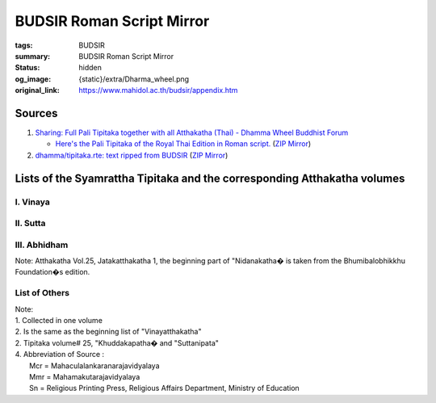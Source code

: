 BUDSIR Roman Script Mirror
==========================

:tags: BUDSIR
:summary: BUDSIR Roman Script Mirror
:status: hidden
:og_image: {static}/extra/Dharma_wheel.png
:original_link: https://www.mahidol.ac.th/budsir/appendix.htm


Sources
#######

1. `Sharing: Full Pali Tipitaka together with all Atthakatha (Thai) - Dhamma Wheel Buddhist Forum <https://www.dhammawheel.com/viewtopic.php?f=19&t=41917>`_

   * `Here's the Pali Tipitaka of the Royal Thai Edition in Roman script. <https://drive.google.com/file/d/1ZXBxCU0fqARpX6L_fFt1kLW19LXSsTyd/view>`_
     (`ZIP Mirror <{static}/extra/zip-mirror/Thai-Canon.zip>`__)

2. `dhamma/tipitaka.rte: text ripped from BUDSIR <https://github.com/dhamma/tipitaka.rte>`_
   (`ZIP Mirror <{static}/extra/zip-mirror/tipitaka.rte-master.zip>`__)

Lists of the Syamrattha Tipitaka and the corresponding Atthakatha volumes
#########################################################################

I. Vinaya
+++++++++

.. raw:: html

   <table border="1" cellpadding="2" width="722" bgcolor="#FFFFFF">
     <tbody><tr>
       <td valign="top" colspan="4" width="48%" bgcolor="#804040"><font color="#FFFFFF" size="2">Tipitaka
       </font></td>
       <td valign="top" colspan="4" width="52%" bgcolor="#804040"><font color="#FFFFFF" size="2">Atthakatha
       </font></td>
     </tr>
     <tr>
       <td valign="top" width="5%" bgcolor="#EEDCB7"><font color="#004000" size="2">Vol. </font></td>
       <td valign="top" width="28%" bgcolor="#EEDCB7"><font color="#004000" size="2">Title </font></td>
       <td valign="top" width="8%" bgcolor="#EEDCB7"><font color="#004000" size="2">Abbre. </font></td>
       <td valign="top" width="7%" bgcolor="#EEDCB7" align="center"><font color="#004000" size="2">PTS </font></td>
       <td valign="top" width="6%" bgcolor="#EEDCB7"><font color="#004000" size="2">Vol. </font></td>
       <td valign="top" width="22%" bgcolor="#EEDCB7"><font color="#004000" size="2">Title </font></td>
       <td valign="top" width="9%" bgcolor="#EEDCB7"><font color="#004000" size="2">Abbre. </font></td>
       <td valign="top" width="6%" bgcolor="#EEDCB7" align="center"><font color="#004000" size="2">Source </font></td>
     </tr>
     <tr>
       <td valign="top" width="5%" bgcolor="#EEDCB7"><font size="2">1 </font></td>
       <td valign="top" width="28%" bgcolor="#FFFFFF"><font size="2">&nbsp;Mahavibhanga 1</font></td>
       <td valign="top" width="8%"><font size="2">Vinaya.1</font></td>
       <td valign="top" width="7%" align="center"><font size="2">Vin III</font></td>
       <td valign="top" width="6%" bgcolor="#EEDCB7"><font size="2">1 </font></td>
       <td valign="top" width="22%"><font size="2">&nbsp;Vinayatthakatha (Samantapasadika) 1</font></td>
       <td valign="top" width="9%"><font size="2">Vinaya.A.1</font></td>
       <td valign="top" width="6%" align="center"><font size="2">Mmr </font></td>
     </tr>
     <tr>
       <td valign="top" width="5%" bgcolor="#EEDCB7">&nbsp;</td>
       <td valign="top" width="28%" bgcolor="#FFFFFF"><font size="2">&nbsp;1.1
       Veranchakanda&nbsp;&nbsp; <br>
       &nbsp;-Parachikakanda</font></td>
       <td valign="top" width="8%">&nbsp;</td>
       <td valign="top" width="7%" align="center">&nbsp;</td>
       <td valign="top" width="6%" bgcolor="#EEDCB7">&nbsp;</td>
       <td valign="top" width="22%"><font size="2">&nbsp;1.1 Veranchakanda-Parachikakanda</font></td>
       <td valign="top" width="9%">&nbsp;</td>
       <td valign="top" width="6%" align="center">&nbsp;</td>
     </tr>
     <tr>
       <td valign="top" width="5%" bgcolor="#EEDCB7">&nbsp;</td>
       <td valign="top" width="28%" bgcolor="#FFFFFF">&nbsp;</td>
       <td valign="top" width="8%">&nbsp;</td>
       <td valign="top" width="7%" align="center">&nbsp;</td>
       <td valign="top" width="6%" bgcolor="#EEDCB7"><font size="2">2 </font></td>
       <td valign="top" width="22%"><font size="2">&nbsp;Vinayatthakatha (Samantapasadika) 2</font></td>
       <td valign="top" width="9%"><font size="2">Vinaya.A.2</font></td>
       <td valign="top" width="6%" align="center"><font size="2">" </font></td>
     </tr>
     <tr>
       <td valign="top" width="5%" bgcolor="#EEDCB7">&nbsp;</td>
       <td valign="top" width="28%" bgcolor="#FFFFFF"><font size="2">&nbsp;1.2 Terasakanda
       -Aniyatakanda</font></td>
       <td valign="top" width="8%">&nbsp;</td>
       <td valign="top" width="7%" align="center">&nbsp;</td>
       <td valign="top" width="6%" bgcolor="#EEDCB7">&nbsp;</td>
       <td valign="top" width="22%"><font size="2">&nbsp;2.1 Terasakanda-Aniyatakanda</font></td>
       <td valign="top" width="9%">&nbsp;</td>
       <td valign="top" width="6%" align="center">&nbsp;</td>
     </tr>
     <tr>
       <td valign="top" width="5%" bgcolor="#EEDCB7"><font size="2">2 </font></td>
       <td valign="top" width="28%" bgcolor="#FFFFFF"><font size="2">&nbsp;Mahavibhanga 2</font></td>
       <td valign="top" width="8%"><font size="2">Vinaya.2</font></td>
       <td valign="top" width="7%" align="center"><font size="2">Vin III</font></td>
       <td valign="top" width="6%" bgcolor="#EEDCB7">&nbsp;</td>
       <td valign="top" width="22%">&nbsp;</td>
       <td valign="top" width="9%">&nbsp;</td>
       <td valign="top" width="6%" align="center">&nbsp;</td>
     </tr>
     <tr>
       <td valign="top" width="5%" bgcolor="#EEDCB7">&nbsp;</td>
       <td valign="top" width="28%" bgcolor="#FFFFFF"><font size="2">&nbsp;2.1
       Nissaggiyakanda&nbsp; <br>
       &nbsp;-Adhikaransamatha</font></td>
       <td valign="top" width="8%">&nbsp;</td>
       <td valign="top" width="7%" align="center">&nbsp;</td>
       <td valign="top" width="6%" bgcolor="#EEDCB7">&nbsp;</td>
       <td valign="top" width="22%"><font size="2">&nbsp;2.2 Nissaggiyakanda-Adhikaransamatha</font></td>
       <td valign="top" width="9%">&nbsp;</td>
       <td valign="top" width="6%" align="center">&nbsp;</td>
     </tr>
     <tr>
       <td valign="top" width="5%" bgcolor="#EEDCB7"><font size="2">2 </font></td>
       <td valign="top" width="28%" bgcolor="#FFFFFF"><font size="2">&nbsp;Bhikkhunivibhanga</font></td>
       <td valign="top" width="8%"><font size="2">Vinaya.2</font></td>
       <td valign="top" width="7%" align="center"><font size="2">Vin IV</font></td>
       <td valign="top" width="6%" bgcolor="#EEDCB7">&nbsp;</td>
       <td valign="top" width="22%"><font size="2">&nbsp;2.2 Bhikkhunivibhanga</font></td>
       <td valign="top" width="9%">&nbsp;</td>
       <td valign="top" width="6%" align="center">&nbsp;</td>
     </tr>
     <tr>
       <td valign="top" width="5%" bgcolor="#EEDCB7"><font size="2">4 </font></td>
       <td valign="top" width="28%" bgcolor="#FFFFFF"><font size="2">&nbsp;Mahavagga 1</font></td>
       <td valign="top" width="8%"><font size="2">Vinaya.4</font></td>
       <td valign="top" width="7%" align="center"><font size="2">Vin I</font></td>
       <td valign="top" width="6%" bgcolor="#EEDCB7"><font size="2">2 </font></td>
       <td valign="top" width="22%"><font size="2">&nbsp;Vinayatthakatha (Samantapasadika) 2</font></td>
       <td valign="top" width="9%"><font size="2">Vinaya.A.2</font></td>
       <td valign="top" width="6%" align="center"><font size="2">" </font></td>
     </tr>
     <tr>
       <td valign="top" width="5%" bgcolor="#EEDCB7"><font size="2">5 </font></td>
       <td valign="top" width="28%" bgcolor="#FFFFFF"><font size="2">&nbsp;Mahavagga 2</font></td>
       <td valign="top" width="8%"><font size="2">Vinaya.5</font></td>
       <td valign="top" width="7%" align="center"><font size="2">Vin I</font></td>
       <td valign="top" width="6%" bgcolor="#EEDCB7">&nbsp;</td>
       <td valign="top" width="22%"><font size="2">&nbsp;2.1 Mahavagga</font></td>
       <td valign="top" width="9%">&nbsp;</td>
       <td valign="top" width="6%" align="center">&nbsp;</td>
     </tr>
     <tr>
       <td valign="top" width="5%" bgcolor="#EEDCB7"><font size="2">6 </font></td>
       <td valign="top" width="28%" bgcolor="#FFFFFF"><font size="2">&nbsp;Cullavagga 1</font></td>
       <td valign="top" width="8%"><font size="2">Vinaya.6</font></td>
       <td valign="top" width="7%" align="center"><font size="2">Vin II</font></td>
       <td valign="top" width="6%" bgcolor="#EEDCB7">&nbsp;</td>
       <td valign="top" width="22%"><font size="2">&nbsp;2.2 Cullavagga</font></td>
       <td valign="top" width="9%">&nbsp;</td>
       <td valign="top" width="6%" align="center">&nbsp;</td>
     </tr>
     <tr>
       <td valign="top" width="5%" bgcolor="#EEDCB7"><font size="2">7 </font></td>
       <td valign="top" width="28%" bgcolor="#FFFFFF"><font size="2">&nbsp;Cullavagga 2</font></td>
       <td valign="top" width="8%"><font size="2">Vinaya.7</font></td>
       <td valign="top" width="7%" align="center"><font size="2">Vin II</font></td>
       <td valign="top" width="6%" bgcolor="#EEDCB7">&nbsp;</td>
       <td valign="top" width="22%"><font size="2">&nbsp;2.2 Parivara</font></td>
       <td valign="top" width="9%">&nbsp;</td>
       <td valign="top" width="6%" align="center">&nbsp;</td>
     </tr>
     <tr>
       <td valign="top" width="5%" bgcolor="#EEDCB7"><font size="2">8 </font></td>
       <td valign="top" width="28%" bgcolor="#FFFFFF"><font size="2">&nbsp;Parivara</font></td>
       <td valign="top" width="8%"><font size="2">Vinaya.8</font></td>
       <td valign="top" width="7%" align="center"><font size="2">Vin V</font></td>
       <td valign="top" width="6%" bgcolor="#EEDCB7">&nbsp;</td>
       <td valign="top" width="22%">&nbsp;</td>
       <td valign="top" width="9%">&nbsp;</td>
       <td valign="top" width="6%" align="center">&nbsp;</td>
     </tr>
   </tbody></table>


II. Sutta
+++++++++

.. raw:: html

   <table border="1" cellpadding="2" width="722" bgcolor="#FFFFFF">
     <tbody><tr>
       <td valign="top" colspan="4" width="48%" bgcolor="#804040"><font color="#FFFFFF" size="2">Tipitaka
       </font></td>
       <td valign="top" colspan="4" width="52%" bgcolor="#804040"><font color="#FFFFFF" size="2">Atthakatha
       </font></td>
     </tr>
     <tr>
       <td valign="top" width="7%" bgcolor="#EEDCB7"><font color="#004000" size="2">Vol. </font></td>
       <td valign="top" width="20%" bgcolor="#EEDCB7"><font color="#004000" size="2">Title </font></td>
       <td valign="top" width="6%" bgcolor="#EEDCB7"><font color="#004000" size="2">Abbre. </font></td>
       <td valign="top" width="5%" bgcolor="#EEDCB7" align="center"><font color="#004000" size="2">PTS </font></td>
       <td valign="top" width="7%" bgcolor="#EEDCB7"><font color="#004000" size="2">Vol. </font></td>
       <td valign="top" width="24%" bgcolor="#EEDCB7"><font color="#004000" size="2">Title </font></td>
       <td valign="top" width="5%" bgcolor="#EEDCB7"><font color="#004000" size="2">Abbre. </font></td>
       <td valign="top" width="7%" bgcolor="#EEDCB7" align="center"><font color="#004000" size="2">Source</font></td>
     </tr>
     <tr>
       <td valign="top" width="7%" bgcolor="#EEDCB7"><font size="2">9 </font></td>
       <td valign="top" width="20%"><font size="2">Dighanikaya&nbsp;&nbsp;&nbsp;&nbsp;&nbsp;&nbsp;&nbsp;&nbsp;&nbsp;&nbsp;
       Silakkhandhavagga&nbsp;</font></td>
       <td valign="top" width="6%"><font size="2">&nbsp;Ti.Si.</font></td>
       <td valign="top" width="5%" align="center"><font size="2">D I</font></td>
       <td valign="top" width="7%" bgcolor="#EEDCB7"><font size="2">4 </font></td>
       <td valign="top" width="24%"><font size="2">Dighanikayatthakatha (Sumamgalavilasini)1</font></td>
       <td valign="top" width="5%"><font size="2">Ti.A.1 </font></td>
       <td valign="top" width="7%" align="center"><font size="2">Mcr </font></td>
     </tr>
     <tr>
       <td valign="top" width="7%" bgcolor="#EEDCB7"><font size="2">10 </font></td>
       <td valign="top" width="20%"><font size="2">Dighanikaya Mahavagga</font></td>
       <td valign="top" width="6%"><font size="2">&nbsp;Ti.Ma.</font></td>
       <td valign="top" width="5%" align="center"><font size="2">D II</font></td>
       <td valign="top" width="7%" bgcolor="#EEDCB7"><font size="2">5 </font></td>
       <td valign="top" width="24%"><font size="2">Dighanikayatthakatha (Sumamgalavilasini)2</font></td>
       <td valign="top" width="5%"><font size="2">Ti.A.2 </font></td>
       <td valign="top" width="7%" align="center"><font size="2">" </font></td>
     </tr>
     <tr>
       <td valign="top" width="7%" bgcolor="#EEDCB7"><font size="2">11 </font></td>
       <td valign="top" width="20%"><font size="2">Dighanikaya Patikavagga</font></td>
       <td valign="top" width="6%"><font size="2">&nbsp;Ti.Pa.</font></td>
       <td valign="top" width="5%" align="center"><font size="2">D III</font></td>
       <td valign="top" width="7%" bgcolor="#EEDCB7"><font size="2">6 </font></td>
       <td valign="top" width="24%"><font size="2">Dighanikayatthakatha (Sumamgalavilasini)2</font></td>
       <td valign="top" width="5%"><font size="2">Ti.A.2 </font></td>
       <td valign="top" width="7%" align="center"><font size="2">" </font></td>
     </tr>
     <tr>
       <td valign="top" width="7%" bgcolor="#EEDCB7"><font size="2">12 </font></td>
       <td valign="top" width="20%"><font size="2">Majjhimanikaya Mulapannasaka</font></td>
       <td valign="top" width="6%"><font size="2">&nbsp;Ma.Mu.</font></td>
       <td valign="top" width="5%" align="center"><font size="2">M I</font></td>
       <td valign="top" width="7%" bgcolor="#EEDCB7"><font size="2">7 </font></td>
       <td valign="top" width="24%"><font size="2">Majjhimanikayatthakatha (Papancasudani)1</font></td>
       <td valign="top" width="5%"><font size="2">Ma.A.1 </font></td>
       <td valign="top" width="7%" align="center"><font size="2">" </font></td>
     </tr>
     <tr>
       <td valign="top" width="7%" bgcolor="#EEDCB7">&nbsp;</td>
       <td valign="top" width="20%"><font size="2">12.1 Mulapariyayavagga- Sihanadavagga</font></td>
       <td valign="top" width="6%">&nbsp;</td>
       <td valign="top" width="5%" align="center">&nbsp;</td>
       <td valign="top" width="7%" bgcolor="#EEDCB7">&nbsp;</td>
       <td valign="top" width="24%"><font size="2">7.1 Mulapariyayayavagga-Sihanadavagga vannana</font></td>
       <td valign="top" width="5%">&nbsp;</td>
       <td valign="top" width="7%" align="center">&nbsp;</td>
     </tr>
     <tr>
       <td valign="top" width="7%" bgcolor="#EEDCB7">&nbsp;</td>
       <td valign="top" width="20%">&nbsp;</td>
       <td valign="top" width="6%">&nbsp;</td>
       <td valign="top" width="5%" align="center">&nbsp;</td>
       <td valign="top" width="7%" bgcolor="#EEDCB7"><font size="2">8 </font></td>
       <td valign="top" width="24%"><font size="2">Majjhimanikayatthakatha (Papancasudani)2</font></td>
       <td valign="top" width="5%"><font size="2">Ma.A.2 </font></td>
       <td valign="top" width="7%" align="center"><font size="2">Mcr </font></td>
     </tr>
     <tr>
       <td valign="top" width="7%" bgcolor="#EEDCB7">&nbsp;</td>
       <td valign="top" width="20%"><font size="2">12.2 Opammavagga- Culayamakavagga</font></td>
       <td valign="top" width="6%">&nbsp;</td>
       <td valign="top" width="5%" align="center">&nbsp;</td>
       <td valign="top" width="7%" bgcolor="#EEDCB7">&nbsp;</td>
       <td valign="top" width="24%"><font size="2">8.1 Opammavagga-Culayamakavagga vannana</font></td>
       <td valign="top" width="5%">&nbsp;</td>
       <td valign="top" width="7%" align="center">&nbsp;</td>
     </tr>
     <tr>
       <td valign="top" width="7%" bgcolor="#EEDCB7"><font size="2">12 </font></td>
       <td valign="top" width="20%"><font size="2">Majjhimanikaya Majjhimapannasaka</font></td>
       <td valign="top" width="6%"><font size="2">&nbsp;Ma.Ma.</font></td>
       <td valign="top" width="5%" align="center"><font size="2">M II</font></td>
       <td valign="top" width="7%" bgcolor="#EEDCB7"><font size="2">9 </font></td>
       <td valign="top" width="24%"><font size="2">Majjhimanikayatthakatha (Papancasudani)2</font></td>
       <td valign="top" width="5%"><font size="2">Ma.A.2 </font></td>
       <td valign="top" width="7%" align="center"><font size="2">" </font></td>
     </tr>
     <tr>
       <td valign="top" width="7%" bgcolor="#EEDCB7">&nbsp;</td>
       <td valign="top" width="20%">&nbsp;</td>
       <td valign="top" width="6%">&nbsp;</td>
       <td valign="top" width="5%" align="center">&nbsp;</td>
       <td valign="top" width="7%" bgcolor="#EEDCB7">&nbsp;</td>
       <td valign="top" width="24%"><font size="2">9.1 Majjhimapannasakavannana</font></td>
       <td valign="top" width="5%">&nbsp;</td>
       <td valign="top" width="7%" align="center">&nbsp;</td>
     </tr>
     <tr>
       <td valign="top" width="7%" bgcolor="#EEDCB7"><font size="2">14 </font></td>
       <td valign="top" width="20%"><font size="2">Majjhimanikaya Uparipannasaka</font></td>
       <td valign="top" width="6%"><font size="2">&nbsp;Ma.U.</font></td>
       <td valign="top" width="5%" align="center"><font size="2">M III</font></td>
       <td valign="top" width="7%" bgcolor="#EEDCB7"><font size="2">10 </font></td>
       <td valign="top" width="24%"><font size="2">Majjhimanikayatthakatha (Papancasudani)4</font></td>
       <td valign="top" width="5%"><font size="2">Ma.A.4 </font></td>
       <td valign="top" width="7%" align="center"><font size="2">" </font></td>
     </tr>
     <tr>
       <td valign="top" width="7%" bgcolor="#EEDCB7">&nbsp;</td>
       <td valign="top" width="20%">&nbsp;</td>
       <td valign="top" width="6%">&nbsp;</td>
       <td valign="top" width="5%" align="center">&nbsp;</td>
       <td valign="top" width="7%" bgcolor="#EEDCB7">&nbsp;</td>
       <td valign="top" width="24%"><font size="2">10.1 Uparipannasakavannana</font></td>
       <td valign="top" width="5%">&nbsp;</td>
       <td valign="top" width="7%" align="center">&nbsp;</td>
     </tr>
     <tr>
       <td valign="top" width="7%" bgcolor="#EEDCB7"><font size="2">15 </font></td>
       <td valign="top" width="20%"><font size="2">Samyuttanikaya Sagathavagga</font></td>
       <td valign="top" width="6%"><font size="2">&nbsp;Sam.Sa.</font></td>
       <td valign="top" width="5%" align="center"><font size="2">S I</font></td>
       <td valign="top" width="7%" bgcolor="#EEDCB7"><font size="2">11 </font></td>
       <td valign="top" width="24%"><font size="2">Samyuttanikayatthakatha (Saratthapakasini)1</font></td>
       <td valign="top" width="5%"><font size="2">Sam.A.1 </font></td>
       <td valign="top" width="7%" align="center"><font size="2">" </font></td>
     </tr>
     <tr>
       <td valign="top" width="7%" bgcolor="#EEDCB7">&nbsp;</td>
       <td valign="top" width="20%">&nbsp;</td>
       <td valign="top" width="6%">&nbsp;</td>
       <td valign="top" width="5%" align="center">&nbsp;</td>
       <td valign="top" width="7%" bgcolor="#EEDCB7">&nbsp;</td>
       <td valign="top" width="24%"><font size="2">11.1 Sagathavaggavannana</font></td>
       <td valign="top" width="5%">&nbsp;</td>
       <td valign="top" width="7%" align="center">&nbsp;</td>
     </tr>
     <tr>
       <td valign="top" width="7%" bgcolor="#EEDCB7"><font size="2">16 </font></td>
       <td valign="top" width="20%"><font size="2">Samyuttanikaya Nidanavagga</font></td>
       <td valign="top" width="6%"><font size="2">&nbsp;Sam.Ni.</font></td>
       <td valign="top" width="5%" align="center"><font size="2">S II</font></td>
       <td valign="top" width="7%" bgcolor="#EEDCB7"><font size="2">12 </font></td>
       <td valign="top" width="24%"><font size="2">Samyuttanikayatthakatha (Saratthapakasini)2</font></td>
       <td valign="top" width="5%"><font size="2">Sam.A.2 </font></td>
       <td valign="top" width="7%" align="center"><font size="2">" </font></td>
     </tr>
     <tr>
       <td valign="top" width="7%" bgcolor="#EEDCB7">&nbsp;</td>
       <td valign="top" width="20%">&nbsp;</td>
       <td valign="top" width="6%">&nbsp;</td>
       <td valign="top" width="5%" align="center">&nbsp;</td>
       <td valign="top" width="7%" bgcolor="#EEDCB7">&nbsp;</td>
       <td valign="top" width="24%"><font size="2">12.1 Nidanavaggavannana</font></td>
       <td valign="top" width="5%">&nbsp;</td>
       <td valign="top" width="7%" align="center">&nbsp;</td>
     </tr>
     <tr>
       <td valign="top" width="7%" bgcolor="#EEDCB7"><font size="2">17 </font></td>
       <td valign="top" width="20%"><font size="2">Samyuttanikaya Khandhavaravagga</font></td>
       <td valign="top" width="6%"><font size="2">&nbsp;Sam.Kha.</font></td>
       <td valign="top" width="5%" align="center"><font size="2">S III</font></td>
       <td valign="top" width="7%" bgcolor="#EEDCB7">&nbsp;</td>
       <td valign="top" width="24%"><font size="2">12.2 Khandhavaravaggavannana</font></td>
       <td valign="top" width="5%">&nbsp;</td>
       <td valign="top" width="7%" align="center">&nbsp;</td>
     </tr>
     <tr>
       <td valign="top" width="7%" bgcolor="#EEDCB7"><font size="2">18 </font></td>
       <td valign="top" width="20%"><font size="2">Samyuttanikaya Salayatanavagga</font></td>
       <td valign="top" width="6%"><font size="2">&nbsp;Sam.Sala.</font></td>
       <td valign="top" width="5%" align="center"><font size="2">S IV</font></td>
       <td valign="top" width="7%" bgcolor="#EEDCB7"><font size="2">12 </font></td>
       <td valign="top" width="24%"><font size="2">Samyuttanikayatthakatha (Saratthapakasini)2</font></td>
       <td valign="top" width="5%"><font size="2">Sam.A.2 </font></td>
       <td valign="top" width="7%" align="center"><font size="2">Mcr </font></td>
     </tr>
     <tr>
       <td valign="top" width="7%" bgcolor="#EEDCB7">&nbsp;</td>
       <td valign="top" width="20%">&nbsp;</td>
       <td valign="top" width="6%">&nbsp;</td>
       <td valign="top" width="5%" align="center">&nbsp;</td>
       <td valign="top" width="7%" bgcolor="#EEDCB7">&nbsp;</td>
       <td valign="top" width="24%"><font size="2">12.1 Salayatanavaggavannana</font></td>
       <td valign="top" width="5%">&nbsp;</td>
       <td valign="top" width="7%" align="center">&nbsp;</td>
     </tr>
     <tr>
       <td valign="top" width="7%" bgcolor="#EEDCB7"><font size="2">19 </font></td>
       <td valign="top" width="20%"><font size="2">Samyuttanikaya Mahavaravagga</font></td>
       <td valign="top" width="6%"><font size="2">&nbsp;Sam.Ma.</font></td>
       <td valign="top" width="5%" align="center"><font size="2">S V</font></td>
       <td valign="top" width="7%" bgcolor="#EEDCB7">&nbsp;</td>
       <td valign="top" width="24%"><font size="2">12.2 Mahavaravaggavannana</font></td>
       <td valign="top" width="5%">&nbsp;</td>
       <td valign="top" width="7%" align="center">&nbsp;</td>
     </tr>
     <tr>
       <td valign="top" width="7%" bgcolor="#EEDCB7"><font size="2">20 </font></td>
       <td valign="top" width="20%"><font size="2">Anguttaranikaya 1</font></td>
       <td valign="top" width="6%">&nbsp;</td>
       <td valign="top" width="5%" align="center"><font size="2">A I</font></td>
       <td valign="top" width="7%" bgcolor="#EEDCB7"><font size="2">14 </font></td>
       <td valign="top" width="24%"><font size="2">Anguttaranikayatthakatha (Manorathapurani)1</font></td>
       <td valign="top" width="5%"><font size="2">An.A.1 </font></td>
       <td valign="top" width="7%" align="center"><font size="2">" </font></td>
     </tr>
     <tr>
       <td valign="top" width="7%" bgcolor="#EEDCB7">&nbsp;</td>
       <td valign="top" width="20%"><font size="2">20.1 Ekakanipata</font></td>
       <td valign="top" width="6%"><font size="2">&nbsp;An.Eka.</font></td>
       <td valign="top" width="5%" align="center">&nbsp;</td>
       <td valign="top" width="7%" bgcolor="#EEDCB7">&nbsp;</td>
       <td valign="top" width="24%"><font size="2">14.1 Ekakanipatavannana</font></td>
       <td valign="top" width="5%">&nbsp;</td>
       <td valign="top" width="7%" align="center">&nbsp;</td>
     </tr>
     <tr>
       <td valign="top" width="7%" bgcolor="#EEDCB7">&nbsp;</td>
       <td valign="top" width="20%">&nbsp;</td>
       <td valign="top" width="6%">&nbsp;</td>
       <td valign="top" width="5%" align="center">&nbsp;</td>
       <td valign="top" width="7%" bgcolor="#EEDCB7"><font size="2">15 </font></td>
       <td valign="top" width="24%"><font size="2">Anguttaranikayatthakatha (Manorathapurani)2</font></td>
       <td valign="top" width="5%"><font size="2">An.A.2 </font></td>
       <td valign="top" width="7%" align="center"><font size="2">" </font></td>
     </tr>
     <tr>
       <td valign="top" width="7%" bgcolor="#EEDCB7">&nbsp;</td>
       <td valign="top" width="20%"><font size="2">20.2 Dukanipata</font></td>
       <td valign="top" width="6%"><font size="2">&nbsp;An.Duka.</font></td>
       <td valign="top" width="5%" align="center">&nbsp;</td>
       <td valign="top" width="7%" bgcolor="#EEDCB7">&nbsp;</td>
       <td valign="top" width="24%"><font size="2">15.1 Dukanipatavannana</font></td>
       <td valign="top" width="5%">&nbsp;</td>
       <td valign="top" width="7%" align="center">&nbsp;</td>
     </tr>
     <tr>
       <td valign="top" width="7%" bgcolor="#EEDCB7">&nbsp;</td>
       <td valign="top" width="20%"><font size="2">20.2 Tikanipata</font></td>
       <td valign="top" width="6%"><font size="2">&nbsp;An.Tika.</font></td>
       <td valign="top" width="5%" align="center">&nbsp;</td>
       <td valign="top" width="7%" bgcolor="#EEDCB7">&nbsp;</td>
       <td valign="top" width="24%"><font size="2">15.2 Tikanipatavannana</font></td>
       <td valign="top" width="5%">&nbsp;</td>
       <td valign="top" width="7%" align="center">&nbsp;</td>
     </tr>
     <tr>
       <td valign="top" width="7%" bgcolor="#EEDCB7"><font size="2">21 </font></td>
       <td valign="top" width="20%"><font size="2">Anguttaranikaya 2</font></td>
       <td valign="top" width="6%">&nbsp;</td>
       <td valign="top" width="5%" align="center"><font size="2">A II</font></td>
       <td valign="top" width="7%" bgcolor="#EEDCB7">&nbsp;</td>
       <td valign="top" width="24%">&nbsp;</td>
       <td valign="top" width="5%">&nbsp;</td>
       <td valign="top" width="7%" align="center">&nbsp;</td>
     </tr>
     <tr>
       <td valign="top" width="7%" bgcolor="#EEDCB7">&nbsp;</td>
       <td valign="top" width="20%"><font size="2">21.1 Catukkanipata</font></td>
       <td valign="top" width="6%"><font size="2">An.Catukka</font></td>
       <td valign="top" width="5%" align="center">&nbsp;</td>
       <td valign="top" width="7%" bgcolor="#EEDCB7">&nbsp;</td>
       <td valign="top" width="24%"><font size="2">15.2 Catukkanipatavannana</font></td>
       <td valign="top" width="5%">&nbsp;</td>
       <td valign="top" width="7%" align="center">&nbsp;</td>
     </tr>
     <tr>
       <td valign="top" width="7%" bgcolor="#EEDCB7"><font size="2">22 </font></td>
       <td valign="top" width="20%"><font size="2">Anguttaranikaya 2</font></td>
       <td valign="top" width="6%">&nbsp;</td>
       <td valign="top" width="5%" align="center"><font size="2">A III</font></td>
       <td valign="top" width="7%" bgcolor="#EEDCB7"><font size="2">16 </font></td>
       <td valign="top" width="24%"><font size="2">Anguttaranikayatthakatha (Manorathapurani)2</font></td>
       <td valign="top" width="5%"><font size="2">An.A.2 </font></td>
       <td valign="top" width="7%" align="center"><font size="2">" </font></td>
     </tr>
     <tr>
       <td valign="top" width="7%" bgcolor="#EEDCB7">&nbsp;</td>
       <td valign="top" width="20%"><font size="2">22.1 Pancakanipata</font></td>
       <td valign="top" width="6%"><font size="2">An.Pancaka</font></td>
       <td valign="top" width="5%" align="center">&nbsp;</td>
       <td valign="top" width="7%" bgcolor="#EEDCB7">&nbsp;</td>
       <td valign="top" width="24%"><font size="2">16.1 Pancakanipatavannana</font></td>
       <td valign="top" width="5%">&nbsp;</td>
       <td valign="top" width="7%" align="center">&nbsp;</td>
     </tr>
     <tr>
       <td valign="top" width="7%" bgcolor="#EEDCB7">&nbsp;</td>
       <td valign="top" width="20%"><font size="2">22.2 Chakkanipata</font></td>
       <td valign="top" width="6%"><font size="2">An.Chakka.</font></td>
       <td valign="top" width="5%" align="center">&nbsp;</td>
       <td valign="top" width="7%" bgcolor="#EEDCB7">&nbsp;</td>
       <td valign="top" width="24%"><font size="2">16.2 Chakkanipatavannana</font></td>
       <td valign="top" width="5%">&nbsp;</td>
       <td valign="top" width="7%" align="center">&nbsp;</td>
     </tr>
     <tr>
       <td valign="top" width="7%" bgcolor="#EEDCB7"><font size="2">22 </font></td>
       <td valign="top" width="20%"><font size="2">Anguttaranikaya 4</font></td>
       <td valign="top" width="6%">&nbsp;</td>
       <td valign="top" width="5%" align="center"><font size="2">A IV</font></td>
       <td valign="top" width="7%" bgcolor="#EEDCB7">&nbsp;</td>
       <td valign="top" width="24%">&nbsp;</td>
       <td valign="top" width="5%">&nbsp;</td>
       <td valign="top" width="7%" align="center">&nbsp;</td>
     </tr>
     <tr>
       <td valign="top" width="7%" bgcolor="#EEDCB7">&nbsp;</td>
       <td valign="top" width="20%"><font size="2">22.1 Sattakanipata</font></td>
       <td valign="top" width="6%"><font size="2">An.Sattaka.</font></td>
       <td valign="top" width="5%" align="center">&nbsp;</td>
       <td valign="top" width="7%" bgcolor="#EEDCB7">&nbsp;</td>
       <td valign="top" width="24%"><font size="2">16.2 Sattakanipatavannana</font></td>
       <td valign="top" width="5%">&nbsp;</td>
       <td valign="top" width="7%" align="center">&nbsp;</td>
     </tr>
     <tr>
       <td valign="top" width="7%" bgcolor="#EEDCB7">&nbsp;</td>
       <td valign="top" width="20%"><font size="2">22.2 Atthakanipata</font></td>
       <td valign="top" width="6%"><font size="2">An.Atthaka.</font></td>
       <td valign="top" width="5%" align="center">&nbsp;</td>
       <td valign="top" width="7%" bgcolor="#EEDCB7">&nbsp;</td>
       <td valign="top" width="24%"><font size="2">16.4 Atthakanipatavannana</font></td>
       <td valign="top" width="5%">&nbsp;</td>
       <td valign="top" width="7%" align="center">&nbsp;</td>
     </tr>
     <tr>
       <td valign="top" width="7%" bgcolor="#EEDCB7">&nbsp;</td>
       <td valign="top" width="20%"><font size="2">22.2 Navakanipata</font></td>
       <td valign="top" width="6%"><font size="2">An.Navaka.</font></td>
       <td valign="top" width="5%" align="center">&nbsp;</td>
       <td valign="top" width="7%" bgcolor="#EEDCB7">&nbsp;</td>
       <td valign="top" width="24%"><font size="2">16.5 Navakanipatavannana</font></td>
       <td valign="top" width="5%">&nbsp;</td>
       <td valign="top" width="7%" align="center">&nbsp;</td>
     </tr>
     <tr>
       <td valign="top" width="7%" bgcolor="#EEDCB7"><font size="2">24 </font></td>
       <td valign="top" width="20%"><font size="2">Anguttaranikaya 5</font></td>
       <td valign="top" width="6%">&nbsp;</td>
       <td valign="top" width="5%" align="center"><font size="2">A V</font></td>
       <td valign="top" width="7%" bgcolor="#EEDCB7">&nbsp;</td>
       <td valign="top" width="24%">&nbsp;</td>
       <td valign="top" width="5%">&nbsp;</td>
       <td valign="top" width="7%" align="center">&nbsp;</td>
     </tr>
     <tr>
       <td valign="top" width="7%" bgcolor="#EEDCB7">&nbsp;</td>
       <td valign="top" width="20%"><font size="2">24.1 Dasakanipata</font></td>
       <td valign="top" width="6%"><font size="2">An.Dasaka.</font></td>
       <td valign="top" width="5%" align="center">&nbsp;</td>
       <td valign="top" width="7%" bgcolor="#EEDCB7">&nbsp;</td>
       <td valign="top" width="24%"><font size="2">16.6 Dasakanipatavannana</font></td>
       <td valign="top" width="5%">&nbsp;</td>
       <td valign="top" width="7%" align="center">&nbsp;</td>
     </tr>
     <tr>
       <td valign="top" width="7%" bgcolor="#EEDCB7">&nbsp;</td>
       <td valign="top" width="20%"><font size="2">24.2 Ekadasakanipata</font></td>
       <td valign="top" width="6%"><font size="2">An.Ekadasaka</font></td>
       <td valign="top" width="5%" align="center">&nbsp;</td>
       <td valign="top" width="7%" bgcolor="#EEDCB7">&nbsp;</td>
       <td valign="top" width="24%"><font size="2">16.7 Ekadasakanipatavannana</font></td>
       <td valign="top" width="5%">&nbsp;</td>
       <td valign="top" width="7%" align="center">&nbsp;</td>
     </tr>
     <tr>
       <td valign="top" width="7%" bgcolor="#EEDCB7"><font size="2">25 </font></td>
       <td valign="top" width="20%"><font size="2">Khuddakanikaya 1&nbsp; <br>
       25.1 Khuddakapatha</font></td>
       <td valign="top" width="6%"><font size="2">&nbsp;&nbsp; <br>
       Khu. Khu.</font></td>
       <td valign="top" width="5%" align="center"><font size="2">Kh</font></td>
       <td valign="top" width="7%" bgcolor="#EEDCB7"><font size="2">17 </font></td>
       <td valign="top" width="24%"><font size="2">Khuddakanikayatthakatha Khuddakapatha -vannana
       (Paramatthajotika)</font></td>
       <td valign="top" width="5%"><font size="2">Khud- daka.A.</font></td>
       <td valign="top" width="7%" align="center"><font size="2">" </font></td>
     </tr>
     <tr>
       <td valign="top" width="7%" bgcolor="#EEDCB7">&nbsp;</td>
       <td valign="top" width="20%"><font size="2">25.2 Dhammapada</font></td>
       <td valign="top" width="6%"><font size="2">Khu. Dha.</font></td>
       <td valign="top" width="5%" align="center"><font size="2">Dh</font></td>
       <td valign="top" width="7%" bgcolor="#EEDCB7"><font size="2">18 </font></td>
       <td valign="top" width="24%"><font size="2">Dhammapadatthakatha 1 Yamakavaggavannana</font></td>
       <td valign="top" width="5%"><font size="2">Dha.A.1</font></td>
       <td valign="top" width="7%" align="center"><font size="2">Mmr </font></td>
     </tr>
     <tr>
       <td valign="top" width="7%" bgcolor="#EEDCB7">&nbsp;</td>
       <td valign="top" width="20%">&nbsp;</td>
       <td valign="top" width="6%">&nbsp;</td>
       <td valign="top" width="5%" align="center">&nbsp;</td>
       <td valign="top" width="7%" bgcolor="#EEDCB7"><font size="2">19 </font></td>
       <td valign="top" width="24%"><font size="2">Dhammapadatthakatha 2
       Appamada-Cittavagga-vannana</font></td>
       <td valign="top" width="5%"><font size="2">Dha.A.2</font></td>
       <td valign="top" width="7%" align="center"><font size="2">" </font></td>
     </tr>
     <tr>
       <td valign="top" width="7%" bgcolor="#EEDCB7">&nbsp;</td>
       <td valign="top" width="20%">&nbsp;</td>
       <td valign="top" width="6%">&nbsp;</td>
       <td valign="top" width="5%" align="center">&nbsp;</td>
       <td valign="top" width="7%" bgcolor="#EEDCB7"><font size="2">20 </font></td>
       <td valign="top" width="24%"><font size="2">Dhammapadatthakatha 2 Puppha-Balavagga-vannana</font></td>
       <td valign="top" width="5%"><font size="2">Dha.A.2</font></td>
       <td valign="top" width="7%" align="center"><font size="2">" </font></td>
     </tr>
     <tr>
       <td valign="top" width="7%" bgcolor="#EEDCB7">&nbsp;</td>
       <td valign="top" width="20%">&nbsp;</td>
       <td valign="top" width="6%">&nbsp;</td>
       <td valign="top" width="5%" align="center">&nbsp;</td>
       <td valign="top" width="7%" bgcolor="#EEDCB7"><font size="2">21 </font></td>
       <td valign="top" width="24%"><font size="2">Dhammapadatthakatha 4
       Pandita-Sahassavagga-vannana</font></td>
       <td valign="top" width="5%"><font size="2">Dha.A.4</font></td>
       <td valign="top" width="7%" align="center"><font size="2">" </font></td>
     </tr>
     <tr>
       <td valign="top" width="7%" bgcolor="#EEDCB7">&nbsp;</td>
       <td valign="top" width="20%">&nbsp;</td>
       <td valign="top" width="6%">&nbsp;</td>
       <td valign="top" width="5%" align="center">&nbsp;</td>
       <td valign="top" width="7%" bgcolor="#EEDCB7"><font size="2">22 </font></td>
       <td valign="top" width="24%"><font size="2">Dhammapadatthakatha 5 Papa-Jaravagga -vannana</font></td>
       <td valign="top" width="5%"><font size="2">Dha.A.5</font></td>
       <td valign="top" width="7%" align="center"><font size="2">" </font></td>
     </tr>
     <tr>
       <td valign="top" width="7%" bgcolor="#EEDCB7">&nbsp;</td>
       <td valign="top" width="20%">&nbsp;</td>
       <td valign="top" width="6%">&nbsp;</td>
       <td valign="top" width="5%" align="center">&nbsp;</td>
       <td valign="top" width="7%" bgcolor="#EEDCB7"><font size="2">22 </font></td>
       <td valign="top" width="24%"><font size="2">Dhammapadatthakatha 6 Atta-Kodhavagga -vannana</font></td>
       <td valign="top" width="5%"><font size="2">Dha.A.6</font></td>
       <td valign="top" width="7%" align="center"><font size="2">" </font></td>
     </tr>
     <tr>
       <td valign="top" width="7%" bgcolor="#EEDCB7">&nbsp;</td>
       <td valign="top" width="20%">&nbsp;</td>
       <td valign="top" width="6%">&nbsp;</td>
       <td valign="top" width="5%" align="center">&nbsp;</td>
       <td valign="top" width="7%" bgcolor="#EEDCB7"><font size="2">24 </font></td>
       <td valign="top" width="24%"><font size="2">Dhammapadatthakatha 7 Mala-Nagavagga-vannana</font></td>
       <td valign="top" width="5%"><font size="2">Dha.A.7</font></td>
       <td valign="top" width="7%" align="center"><font size="2">" </font></td>
     </tr>
     <tr>
       <td valign="top" width="7%" bgcolor="#EEDCB7">&nbsp;</td>
       <td valign="top" width="20%">&nbsp;</td>
       <td valign="top" width="6%">&nbsp;</td>
       <td valign="top" width="5%" align="center">&nbsp;</td>
       <td valign="top" width="7%" bgcolor="#EEDCB7"><font size="2">25 </font></td>
       <td valign="top" width="24%"><font size="2">Dhammapadatthakatha 8
       Tanha-Brahmanavagga-vannana</font></td>
       <td valign="top" width="5%"><font size="2">Dha.A.8</font></td>
       <td valign="top" width="7%" align="center"><font size="2">" </font></td>
     </tr>
     <tr>
       <td valign="top" width="7%" bgcolor="#EEDCB7">&nbsp;</td>
       <td valign="top" width="20%"><font size="2">25.2 Udana</font></td>
       <td valign="top" width="6%"><font size="2">Khu.U.</font></td>
       <td valign="top" width="5%" align="center"><font size="2">Ud</font></td>
       <td valign="top" width="7%" bgcolor="#EEDCB7"><font size="2">26 </font></td>
       <td valign="top" width="24%"><font size="2">Khuddakanikayatthakatha Udanavannana
       (Paramatthadipani)</font></td>
       <td valign="top" width="5%"><font size="2">U.A.</font></td>
       <td valign="top" width="7%" align="center"><font size="2">Mcr </font></td>
     </tr>
     <tr>
       <td valign="top" width="7%" bgcolor="#EEDCB7">&nbsp;</td>
       <td valign="top" width="20%"><font size="2">25.4 Itivuttaka</font></td>
       <td valign="top" width="6%"><font size="2">Khu.Iti.</font></td>
       <td valign="top" width="5%" align="center"><font size="2">It</font></td>
       <td valign="top" width="7%" bgcolor="#EEDCB7"><font size="2">27 </font></td>
       <td valign="top" width="24%"><font size="2">Khuddakanikayatthakatha Itivuttakavannana
       (Paramatthadipani)</font></td>
       <td valign="top" width="5%"><font size="2">Iti.A.</font></td>
       <td valign="top" width="7%" align="center"><font size="2">" </font></td>
     </tr>
     <tr>
       <td valign="top" width="7%" bgcolor="#EEDCB7">&nbsp;</td>
       <td valign="top" width="20%"><font size="2">25.5 Suttanipata</font></td>
       <td valign="top" width="6%">&nbsp;</td>
       <td valign="top" width="5%" align="center"><font size="2">Sn</font></td>
       <td valign="top" width="7%" bgcolor="#EEDCB7"><font size="2">28 </font></td>
       <td valign="top" width="24%"><font size="2">Khuddakanikayatthakatha Suttanipatavannana
       (Paramatthajotika)1</font></td>
       <td valign="top" width="5%"><font size="2">Sutta.A. 1 </font></td>
       <td valign="top" width="7%" align="center"><font size="2">" </font></td>
     </tr>
     <tr>
       <td valign="top" width="7%" bgcolor="#EEDCB7">&nbsp;</td>
       <td valign="top" width="20%">&nbsp;</td>
       <td valign="top" width="6%">&nbsp;</td>
       <td valign="top" width="5%" align="center">&nbsp;</td>
       <td valign="top" width="7%" bgcolor="#EEDCB7"><font size="2">29 </font></td>
       <td valign="top" width="24%"><font size="2">Khuddakanikayatthakatha Suttanipatavannana
       (Paramatthajotika)2</font></td>
       <td valign="top" width="5%"><font size="2">Sutta.A. 2 </font></td>
       <td valign="top" width="7%" align="center"><font size="2">" </font></td>
     </tr>
     <tr>
       <td valign="top" width="7%" bgcolor="#EEDCB7"><font size="2">26 </font></td>
       <td valign="top" width="20%"><font size="2">Khuddakanikaya 2&nbsp; <br>
       26.1 Vimanavatthu</font></td>
       <td valign="top" width="6%"><font size="2">Khu.Su. <br>
       Khu.Vimana.</font></td>
       <td valign="top" width="5%" align="center"><font size="2">Vv</font></td>
       <td valign="top" width="7%" bgcolor="#EEDCB7"><font size="2">20 </font></td>
       <td valign="top" width="24%"><font size="2">Khuddakanikayatthakatha Vimanavatthuvannana
       (Paramatthadipani)</font></td>
       <td valign="top" width="5%"><font size="2">Vimana. A. </font></td>
       <td valign="top" width="7%" align="center"><font size="2">" </font></td>
     </tr>
     <tr>
       <td valign="top" width="7%" bgcolor="#EEDCB7">&nbsp;</td>
       <td valign="top" width="20%"><font size="2">26.2 Petavatthu</font></td>
       <td valign="top" width="6%"><font size="2">Khu.Peta.</font></td>
       <td valign="top" width="5%" align="center"><font size="2">Pv</font></td>
       <td valign="top" width="7%" bgcolor="#EEDCB7"><font size="2">21 </font></td>
       <td valign="top" width="24%"><font size="2">Khuddakanikayatthakatha Petavatthuvannana
       (Paramatthadipani)</font></td>
       <td valign="top" width="5%"><font size="2">Peta.A.</font></td>
       <td valign="top" width="7%" align="center"><font size="2">" </font></td>
     </tr>
     <tr>
       <td valign="top" width="7%" bgcolor="#EEDCB7">&nbsp;</td>
       <td valign="top" width="20%"><font size="2">26.2 Theragatha</font></td>
       <td valign="top" width="6%"><font size="2">Khu.Thera.</font></td>
       <td valign="top" width="5%" align="center"><font size="2">Thag&nbsp; <br>
       &nbsp;</font></td>
       <td valign="top" width="7%" bgcolor="#EEDCB7"><font size="2">22 </font></td>
       <td valign="top" width="24%"><font size="2">Khuddakanikayatthakatha Theragathavannana
       (Paramatthadipani)1</font></td>
       <td valign="top" width="5%"><font size="2">Thera.&nbsp; A.1 </font></td>
       <td valign="top" width="7%" align="center"><font size="2">" </font></td>
     </tr>
     <tr>
       <td valign="top" width="7%" bgcolor="#EEDCB7">&nbsp;</td>
       <td valign="top" width="20%"><font size="2">26.2.1 Ekaka-Tikanipata</font></td>
       <td valign="top" width="6%"><font size="2">&nbsp;&nbsp;&nbsp;</font></td>
       <td valign="top" width="5%" align="center">&nbsp;</td>
       <td valign="top" width="7%" bgcolor="#EEDCB7">&nbsp;</td>
       <td valign="top" width="24%"><font size="2">22.1 Ekaka-Tikanipatavannana</font></td>
       <td valign="top" width="5%">&nbsp;</td>
       <td valign="top" width="7%" align="center">&nbsp;</td>
     </tr>
     <tr>
       <td valign="top" width="7%" bgcolor="#EEDCB7">&nbsp;</td>
       <td valign="top" width="20%">&nbsp;</td>
       <td valign="top" width="6%"><font size="2">&nbsp;&nbsp;&nbsp;&nbsp;&nbsp;</font></td>
       <td valign="top" width="5%" align="center">&nbsp;</td>
       <td valign="top" width="7%" bgcolor="#EEDCB7"><font size="2">22 </font></td>
       <td valign="top" width="24%"><font size="2">Khuddakanikayatthakatha Theragathavannana
       (Paramatthadipani)2</font></td>
       <td valign="top" width="5%"><font size="2">Thera.&nbsp; A.2 </font></td>
       <td valign="top" width="7%" align="center"><font size="2">" </font></td>
     </tr>
     <tr>
       <td valign="top" width="7%" bgcolor="#EEDCB7">&nbsp;</td>
       <td valign="top" width="20%"><font size="2">26.2.2 Catukka-Mahanipata</font></td>
       <td valign="top" width="6%">&nbsp;</td>
       <td valign="top" width="5%" align="center">&nbsp;</td>
       <td valign="top" width="7%" bgcolor="#EEDCB7">&nbsp;</td>
       <td valign="top" width="24%"><font size="2">22.2 Catukka-Mahanipatavannana</font></td>
       <td valign="top" width="5%">&nbsp;</td>
       <td valign="top" width="7%" align="center">&nbsp;</td>
     </tr>
     <tr>
       <td valign="top" width="7%" bgcolor="#EEDCB7">&nbsp;</td>
       <td valign="top" width="20%"><font size="2">26.4 Therigatha</font></td>
       <td valign="top" width="6%"><font size="2">Khu. Theri.</font></td>
       <td valign="top" width="5%" align="center"><font size="2">Theri</font></td>
       <td valign="top" width="7%" bgcolor="#EEDCB7"><font size="2">24 </font></td>
       <td valign="top" width="24%"><font size="2">Khuddakanikayatthakatha Therigathavannana
       (Paramatthadipani)</font></td>
       <td valign="top" width="5%"><font size="2">Theri.A.</font></td>
       <td valign="top" width="7%" align="center"><font size="2">" </font></td>
     </tr>
     <tr>
       <td valign="top" width="7%" bgcolor="#EEDCB7"><font size="2">27 </font></td>
       <td valign="top" width="20%"><font size="2">Khuddakanikaya 2</font></td>
       <td valign="top" width="6%"><font size="2">Khu.Ja.</font></td>
       <td valign="top" width="5%" align="center"><font size="2">J I</font></td>
       <td valign="top" width="7%" bgcolor="#EEDCB7"><font size="2">25 </font></td>
       <td valign="top" width="24%"><font size="2">Jatakatthakatha 1&nbsp; Ekakanipatavannana (1)</font></td>
       <td valign="top" width="5%"><font size="2">Ja.A.1</font></td>
       <td valign="top" width="7%" align="center"><font size="2">Mmr </font></td>
     </tr>
     <tr>
       <td valign="top" width="7%" bgcolor="#EEDCB7">&nbsp;</td>
       <td valign="top" width="20%"><font size="2">27.1 Jataka 1 Ekaka- Cattalisanipata</font></td>
       <td valign="top" width="6%">&nbsp;</td>
       <td valign="top" width="5%" align="center"><font size="2">J II</font></td>
       <td valign="top" width="7%" bgcolor="#EEDCB7"><font size="2">26 </font></td>
       <td valign="top" width="24%"><font size="2">Jatakatthakatha 2&nbsp; Ekakanipatavannana (2)</font></td>
       <td valign="top" width="5%"><font size="2">Ja.A.2</font></td>
       <td valign="top" width="7%" align="center"><font size="2">" </font></td>
     </tr>
     <tr>
       <td valign="top" width="7%" bgcolor="#EEDCB7">&nbsp;</td>
       <td valign="top" width="20%">&nbsp;</td>
       <td valign="top" width="6%">&nbsp;</td>
       <td valign="top" width="5%" align="center"><font size="2">J III</font></td>
       <td valign="top" width="7%" bgcolor="#EEDCB7"><font size="2">27 </font></td>
       <td valign="top" width="24%"><font size="2">Jatakatthakatha 2 Dukanipatavannana</font></td>
       <td valign="top" width="5%"><font size="2">Ja.A.2</font></td>
       <td valign="top" width="7%" align="center"><font size="2">" </font></td>
     </tr>
     <tr>
       <td valign="top" width="7%" bgcolor="#EEDCB7">&nbsp;</td>
       <td valign="top" width="20%">&nbsp;</td>
       <td valign="top" width="6%">&nbsp;</td>
       <td valign="top" width="5%" align="center"><font size="2">J IV</font></td>
       <td valign="top" width="7%" bgcolor="#EEDCB7"><font size="2">28 </font></td>
       <td valign="top" width="24%"><font size="2">Jatakatthakatha 4 Tika-Pancakanipatavannana</font></td>
       <td valign="top" width="5%"><font size="2">Ja.A.4</font></td>
       <td valign="top" width="7%" align="center"><font size="2">" </font></td>
     </tr>
     <tr>
       <td valign="top" width="7%" bgcolor="#EEDCB7">&nbsp;</td>
       <td valign="top" width="20%">&nbsp;</td>
       <td valign="top" width="6%">&nbsp;</td>
       <td valign="top" width="5%" align="center">&nbsp;</td>
       <td valign="top" width="7%" bgcolor="#EEDCB7"><font size="2">29 </font></td>
       <td valign="top" width="24%"><font size="2">Jatakatthakatha 5 Chakka-Dasakanipatavannana</font></td>
       <td valign="top" width="5%"><font size="2">Ja.A.5</font></td>
       <td valign="top" width="7%" align="center"><font size="2">" </font></td>
     </tr>
     <tr>
       <td valign="top" width="7%" bgcolor="#EEDCB7">&nbsp;</td>
       <td valign="top" width="20%">&nbsp;</td>
       <td valign="top" width="6%">&nbsp;</td>
       <td valign="top" width="5%" align="center">&nbsp;</td>
       <td valign="top" width="7%" bgcolor="#EEDCB7"><font size="2">40 </font></td>
       <td valign="top" width="24%"><font size="2">Jatakatthakatha 6
       Akadasaka-Pakinnakanipata-vannana</font></td>
       <td valign="top" width="5%"><font size="2">Ja.A.6</font></td>
       <td valign="top" width="7%" align="center"><font size="2">" </font></td>
     </tr>
     <tr>
       <td valign="top" width="7%" bgcolor="#EEDCB7">&nbsp;</td>
       <td valign="top" width="20%">&nbsp;</td>
       <td valign="top" width="6%">&nbsp;</td>
       <td valign="top" width="5%" align="center">&nbsp;</td>
       <td valign="top" width="7%" bgcolor="#EEDCB7"><font size="2">41 </font></td>
       <td valign="top" width="24%"><font size="2">Jatakatthakatha 7
       Visati-Cattalisanipatavannana</font></td>
       <td valign="top" width="5%"><font size="2">Ja.A.7</font></td>
       <td valign="top" width="7%" align="center"><font size="2">" </font></td>
     </tr>
     <tr>
       <td valign="top" width="7%" bgcolor="#EEDCB7"><font size="2">28 </font></td>
       <td valign="top" width="20%"><font size="2">Khuddakanikaya 4</font></td>
       <td valign="top" width="6%"><font size="2">Khu.Ja.</font></td>
       <td valign="top" width="5%" align="center"><font size="2">J V</font></td>
       <td valign="top" width="7%" bgcolor="#EEDCB7"><font size="2">42 </font></td>
       <td valign="top" width="24%"><font size="2">Jatakatthakatha 8 Pannasa-Sattatinipatavannana</font></td>
       <td valign="top" width="5%"><font size="2">Ja.A.8</font></td>
       <td valign="top" width="7%" align="center"><font size="2">" </font></td>
     </tr>
     <tr>
       <td valign="top" width="7%" bgcolor="#EEDCB7">&nbsp;</td>
       <td valign="top" width="20%"><font size="2">28.1 Jataka 2 Pannasa- Mahanipata</font></td>
       <td valign="top" width="6%">&nbsp;</td>
       <td valign="top" width="5%" align="center"><font size="2">J VI</font></td>
       <td valign="top" width="7%" bgcolor="#EEDCB7"><font size="2">42 </font></td>
       <td valign="top" width="24%"><font size="2">Jatakatthakatha 9&nbsp;&nbsp;
       Mahanipatavannana (1)</font></td>
       <td valign="top" width="5%"><font size="2">Ja.A.9</font></td>
       <td valign="top" width="7%" align="center"><font size="2">" </font></td>
     </tr>
     <tr>
       <td valign="top" width="7%" bgcolor="#EEDCB7">&nbsp;</td>
       <td valign="top" width="20%">&nbsp;</td>
       <td valign="top" width="6%">&nbsp;</td>
       <td valign="top" width="5%" align="center">&nbsp;</td>
       <td valign="top" width="7%" bgcolor="#EEDCB7"><font size="2">44 </font></td>
       <td valign="top" width="24%"><font size="2">Jatakatthakatha 10 Mahanipatavannana (2)</font></td>
       <td valign="top" width="5%"><font size="2">Ja.A.10</font></td>
       <td valign="top" width="7%" align="center"><font size="2">" </font></td>
     </tr>
     <tr>
       <td valign="top" width="7%" bgcolor="#EEDCB7"><font size="2">29 </font></td>
       <td valign="top" width="20%"><font size="2">Khuddakanikaya 5&nbsp; <br>
       29.1 Mahaniddesa</font></td>
       <td valign="top" width="6%"><font size="2">&nbsp;&nbsp; <br>
       Khu. Ma.</font></td>
       <td valign="top" width="5%" align="center"><font size="2">Mnid</font></td>
       <td valign="top" width="7%" bgcolor="#EEDCB7"><font size="2">45 </font></td>
       <td valign="top" width="24%"><font size="2">Khuddakanikayatthakatha Mahaniddesavannana
       Saddhammapajjotika)</font></td>
       <td valign="top" width="5%"><font size="2">Nid.A.1</font></td>
       <td valign="top" width="7%" align="center"><font size="2">Mcr </font></td>
     </tr>
     <tr>
       <td valign="top" width="7%" bgcolor="#EEDCB7"><font size="2">20 </font></td>
       <td valign="top" width="20%"><font size="2">Khuddakanikaya 6&nbsp; <br>
       20.1 Culaniddesa</font></td>
       <td valign="top" width="6%"><font size="2">&nbsp;&nbsp; <br>
       Khu.Cu.</font></td>
       <td valign="top" width="5%" align="center"><font size="2">Cnid</font></td>
       <td valign="top" width="7%" bgcolor="#EEDCB7"><font size="2">46 </font></td>
       <td valign="top" width="24%"><font size="2">Khuddakanikayatthakatha Culaniddesavannana
       (Saddhammapajjotika)</font></td>
       <td valign="top" width="5%"><font size="2">Nid.A.2</font></td>
       <td valign="top" width="7%" align="center"><font size="2">" </font></td>
     </tr>
     <tr>
       <td valign="top" width="7%" bgcolor="#EEDCB7"><font size="2">21 </font></td>
       <td valign="top" width="20%"><font size="2">Khuddakanikaya 7&nbsp; <br>
       21.1 Patisambhidamagga</font></td>
       <td valign="top" width="6%"><font size="2">&nbsp;&nbsp; <br>
       Khu. Pati.</font></td>
       <td valign="top" width="5%" align="center"><font size="2">Ps I, Ps II</font></td>
       <td valign="top" width="7%" bgcolor="#EEDCB7"><font size="2">47 </font></td>
       <td valign="top" width="24%"><font size="2">Khuddakanikayatthakatha
       Patisambhidamagga-vannana (Saddhammapakasini) 1</font></td>
       <td valign="top" width="5%"><font size="2">Patisam. A.1 </font></td>
       <td valign="top" width="7%" align="center"><font size="2">" </font></td>
     </tr>
     <tr>
       <td valign="top" width="7%" bgcolor="#EEDCB7">&nbsp;</td>
       <td valign="top" width="20%">&nbsp;</td>
       <td valign="top" width="6%">&nbsp;</td>
       <td valign="top" width="5%" align="center">&nbsp;</td>
       <td valign="top" width="7%" bgcolor="#EEDCB7"><font size="2">48 </font></td>
       <td valign="top" width="24%"><font size="2">Khuddakanikayatthakatha
       Patisambhidamagga-vannana (Saddhammapakasini) 2</font></td>
       <td valign="top" width="5%"><font size="2">Patisam. A.2 </font></td>
       <td valign="top" width="7%" align="center"><font size="2">" </font></td>
     </tr>
     <tr>
       <td valign="top" width="7%" bgcolor="#EEDCB7"><font size="2">22 </font></td>
       <td valign="top" width="20%"><font size="2">Khuddakanikaya 8&nbsp; <br>
       22.1 Apadana 1</font></td>
       <td valign="top" width="6%"><font size="2">&nbsp;&nbsp; <br>
       Khu. Apa.</font></td>
       <td valign="top" width="5%" align="center"><font size="2">Ap</font></td>
       <td valign="top" width="7%" bgcolor="#EEDCB7"><font size="2">49 </font></td>
       <td valign="top" width="24%"><font size="2">Khuddakanikayatthakatha Apadanavannana
       (Visuddhajanavilasini) 1</font></td>
       <td valign="top" width="5%"><font size="2">Apa.A.1</font></td>
       <td valign="top" width="7%" align="center"><font size="2">" </font></td>
     </tr>
     <tr>
       <td valign="top" width="7%" bgcolor="#EEDCB7">&nbsp;</td>
       <td valign="top" width="20%"><font size="2">&nbsp; 22.1.1 Buddhavagga</font></td>
       <td valign="top" width="6%">&nbsp;</td>
       <td valign="top" width="5%" align="center">&nbsp;</td>
       <td valign="top" width="7%" bgcolor="#EEDCB7">&nbsp;</td>
       <td valign="top" width="24%"><font size="2">49.1 Buddhavaggavannana</font></td>
       <td valign="top" width="5%">&nbsp;</td>
       <td valign="top" width="7%" align="center">&nbsp;</td>
     </tr>
     <tr>
       <td valign="top" width="7%" bgcolor="#EEDCB7">&nbsp;</td>
       <td valign="top" width="20%">&nbsp;</td>
       <td valign="top" width="6%">&nbsp;</td>
       <td valign="top" width="5%" align="center">&nbsp;</td>
       <td valign="top" width="7%" bgcolor="#EEDCB7"><font size="2">50 </font></td>
       <td valign="top" width="24%"><font size="2">Khuddakanikayatthakatha Apadanavannana
       (Visuddhajanavilasini) 2</font></td>
       <td valign="top" width="5%"><font size="2">Apa.A.2</font></td>
       <td valign="top" width="7%" align="center"><font size="2">Mcr </font></td>
     </tr>
     <tr>
       <td valign="top" width="7%" bgcolor="#EEDCB7">&nbsp;</td>
       <td valign="top" width="20%"><font size="2">&nbsp; 22.1.2 Sihasaniya- Metteyyavagga</font></td>
       <td valign="top" width="6%">&nbsp;</td>
       <td valign="top" width="5%" align="center">&nbsp;</td>
       <td valign="top" width="7%" bgcolor="#EEDCB7">&nbsp;</td>
       <td valign="top" width="24%"><font size="2">50.1 Sihasaniya- Metteyyavaggavannana</font></td>
       <td valign="top" width="5%">&nbsp;</td>
       <td valign="top" width="7%" align="center">&nbsp;</td>
     </tr>
     <tr>
       <td valign="top" width="7%" bgcolor="#EEDCB7"><font size="2">22 </font></td>
       <td valign="top" width="20%"><font size="2">Khuddakanikaya 9</font></td>
       <td valign="top" width="6%">&nbsp;</td>
       <td valign="top" width="5%" align="center">&nbsp;</td>
       <td valign="top" width="7%" bgcolor="#EEDCB7">&nbsp;</td>
       <td valign="top" width="24%">&nbsp;</td>
       <td valign="top" width="5%">&nbsp;</td>
       <td valign="top" width="7%" align="center">&nbsp;</td>
     </tr>
     <tr>
       <td valign="top" width="7%" bgcolor="#EEDCB7">&nbsp;</td>
       <td valign="top" width="20%"><font size="2">22.1 Apadana 2</font></td>
       <td valign="top" width="6%"><font size="2">Khu. Apa.</font></td>
       <td valign="top" width="5%" align="center"><font size="2">Ap</font></td>
       <td valign="top" width="7%" bgcolor="#EEDCB7">&nbsp;</td>
       <td valign="top" width="24%">&nbsp;</td>
       <td valign="top" width="5%">&nbsp;</td>
       <td valign="top" width="7%" align="center">&nbsp;</td>
     </tr>
     <tr>
       <td valign="top" width="7%" bgcolor="#EEDCB7">&nbsp;</td>
       <td valign="top" width="20%"><font size="2">&nbsp; 22.1.1 Bhaddali- Bhaddiyavagga</font></td>
       <td valign="top" width="6%">&nbsp;</td>
       <td valign="top" width="5%" align="center">&nbsp;</td>
       <td valign="top" width="7%" bgcolor="#EEDCB7">&nbsp;</td>
       <td valign="top" width="24%"><font size="2">50.2 Bhaddali-Bhaddiyavaggavannana</font></td>
       <td valign="top" width="5%">&nbsp;</td>
       <td valign="top" width="7%" align="center">&nbsp;</td>
     </tr>
     <tr>
       <td valign="top" width="7%" bgcolor="#EEDCB7">&nbsp;</td>
       <td valign="top" width="20%"><font size="2">&nbsp; 22.1.2 Theriyapadana</font></td>
       <td valign="top" width="6%">&nbsp;</td>
       <td valign="top" width="5%" align="center">&nbsp;</td>
       <td valign="top" width="7%" bgcolor="#EEDCB7">&nbsp;</td>
       <td valign="top" width="24%"><font size="2">50.2 Theriyapadanavannana</font></td>
       <td valign="top" width="5%">&nbsp;</td>
       <td valign="top" width="7%" align="center">&nbsp;</td>
     </tr>
     <tr>
       <td valign="top" width="7%" bgcolor="#EEDCB7">&nbsp;</td>
       <td valign="top" width="20%"><font size="2">22.2 Buddhavamsa</font></td>
       <td valign="top" width="6%"><font size="2">Khu. Buddha</font></td>
       <td valign="top" width="5%" align="center"><font size="2">Bu</font></td>
       <td valign="top" width="7%" bgcolor="#EEDCB7"><font size="2">51 </font></td>
       <td valign="top" width="24%"><font size="2">Khuddakanikayatthakatha Buddhavamsavannana
       (Madhuratthavilasini)</font></td>
       <td valign="top" width="5%"><font size="2">Buddha. A. </font></td>
       <td valign="top" width="7%" align="center"><font size="2">" </font></td>
     </tr>
     <tr>
       <td valign="top" width="7%" bgcolor="#EEDCB7">&nbsp;</td>
       <td valign="top" width="20%"><font size="2">22.2 Cariyapitaka</font></td>
       <td valign="top" width="6%"><font size="2">Khu. Cariya.</font></td>
       <td valign="top" width="5%" align="center"><font size="2">Cp</font></td>
       <td valign="top" width="7%" bgcolor="#EEDCB7"><font size="2">52 </font></td>
       <td valign="top" width="24%"><font size="2">Khuddakanikayatthakatha Cariyapitakavannana
       (Paramatthadipani)</font></td>
       <td valign="top" width="5%"><font size="2">Cariya. A. </font></td>
       <td valign="top" width="7%" align="center"><font size="2">" </font></td>
     </tr>
   </tbody></table>


III. Abhidham
+++++++++++++

.. raw:: html

   <table border="1" cellpadding="2" width="749" bgcolor="#FFFFFF">
     <tbody><tr>
       <td valign="top" colspan="4" width="48%" bgcolor="#804040"><font color="#FFFFFF" size="2">Tipitaka
       </font></td>
       <td valign="top" colspan="4" width="52%" bgcolor="#804040"><font color="#FFFFFF" size="2">Atthakatha
       </font></td>
     </tr>
     <tr>
       <td valign="top" width="5%" bgcolor="#EEDCB7"><font color="#004000" size="2">Vol. </font></td>
       <td valign="top" width="27%" bgcolor="#EEDCB7"><font color="#004000" size="2">Title </font></td>
       <td valign="top" width="10%" bgcolor="#EEDCB7"><font color="#004000" size="2">Abbre. </font></td>
       <td valign="top" width="6%" bgcolor="#EEDCB7" align="center"><font color="#004000" size="2">PTS </font></td>
       <td valign="top" width="5%" bgcolor="#EEDCB7"><font color="#004000" size="2">Vol. </font></td>
       <td valign="top" width="21%" bgcolor="#EEDCB7"><font color="#004000" size="2">Title </font></td>
       <td valign="top" width="8%" bgcolor="#EEDCB7"><font color="#004000" size="2">Abbre. </font></td>
       <td valign="top" width="7%" bgcolor="#EEDCB7" align="center"><font color="#004000" size="2">Source </font></td>
     </tr>
     <tr>
       <td valign="top" width="5%" bgcolor="#EEDCB7"><font size="2">24 </font></td>
       <td valign="top" width="27%"><font size="2">Dhammasangani</font></td>
       <td valign="top" width="10%"><font size="2">&nbsp;Abhi.Sam.</font></td>
       <td valign="top" width="6%" align="center"><font size="2">&nbsp;Dhs</font></td>
       <td valign="top" width="5%" bgcolor="#EEDCB7"><font size="2">52 </font></td>
       <td valign="top" width="21%"><font size="2">Abhidhammatthakatha&nbsp;
       Dhammasangani-vannana (Atthasalini)</font></td>
       <td valign="top" width="8%"><font size="2">Sangani. A. </font></td>
       <td valign="top" width="7%" align="center"><font size="2">Mcr </font></td>
     </tr>
     <tr>
       <td valign="top" width="5%" bgcolor="#EEDCB7"><font size="2">25 </font></td>
       <td valign="top" width="27%"><font size="2">Vibhanga&nbsp;</font></td>
       <td valign="top" width="10%"><font size="2">&nbsp;Abhi.Vi.</font></td>
       <td valign="top" width="6%" align="center"><font size="2">&nbsp;Vbh</font></td>
       <td valign="top" width="5%" bgcolor="#EEDCB7"><font size="2">54 </font></td>
       <td valign="top" width="21%"><font size="2">Abhidhammatthakatha Vibhangavannana
       (Sammohavinodani)</font></td>
       <td valign="top" width="8%"><font size="2">Vibhan-ga.A. </font></td>
       <td valign="top" width="7%" align="center"><font size="2">" </font></td>
     </tr>
     <tr>
       <td valign="top" width="5%" bgcolor="#EEDCB7">&nbsp;</td>
       <td valign="top" width="27%">&nbsp;</td>
       <td valign="top" width="10%">&nbsp;</td>
       <td valign="top" width="6%" align="center">&nbsp;</td>
       <td valign="top" width="5%" bgcolor="#EEDCB7"><font size="2">55 </font></td>
       <td valign="top" width="21%"><font size="2">Abhidhammatthakatha Dhatukathadivannana
       (Pancapakaranatthakatha)</font></td>
       <td valign="top" width="8%"><font size="2">Panca.A. </font></td>
       <td valign="top" width="7%" align="center"><font size="2">" </font></td>
     </tr>
     <tr>
       <td valign="top" width="5%" bgcolor="#EEDCB7"><font size="2">26 </font></td>
       <td valign="top" width="27%"><font size="2">1. Dhatukatha</font></td>
       <td valign="top" width="10%"><font size="2">&nbsp;Abhi.Dha.</font></td>
       <td valign="top" width="6%" align="center"><font size="2">&nbsp;Dhtk</font></td>
       <td valign="top" width="5%" bgcolor="#EEDCB7">&nbsp;</td>
       <td valign="top" width="21%"><font size="2">55.1 Dhatukathavannana</font></td>
       <td valign="top" width="8%">&nbsp;</td>
       <td valign="top" width="7%" align="center">&nbsp;</td>
     </tr>
     <tr>
       <td valign="top" width="5%" bgcolor="#EEDCB7">&nbsp;</td>
       <td valign="top" width="27%"><font size="2">2. Puggalapannatti</font></td>
       <td valign="top" width="10%"><font size="2">&nbsp;Abhi.Pu.</font></td>
       <td valign="top" width="6%" align="center"><font size="2">&nbsp;Pug</font></td>
       <td valign="top" width="5%" bgcolor="#EEDCB7">&nbsp;</td>
       <td valign="top" width="21%"><font size="2">55.2 Puggalapannattivannana</font></td>
       <td valign="top" width="8%">&nbsp;</td>
       <td valign="top" width="7%" align="center">&nbsp;</td>
     </tr>
     <tr>
       <td valign="top" width="5%" bgcolor="#EEDCB7"><font size="2">27 </font></td>
       <td valign="top" width="27%"><font size="2">Kathavatthu</font></td>
       <td valign="top" width="10%"><font size="2">&nbsp;Abhi.Ka.</font></td>
       <td valign="top" width="6%" align="center"><font size="2">&nbsp;Kvu</font></td>
       <td valign="top" width="5%" bgcolor="#EEDCB7">&nbsp;</td>
       <td valign="top" width="21%"><font size="2">55.2 Kathavatthuvannana</font></td>
       <td valign="top" width="8%">&nbsp;</td>
       <td valign="top" width="7%" align="center">&nbsp;</td>
     </tr>
     <tr>
       <td valign="top" width="5%" bgcolor="#EEDCB7"><font size="2">28 </font></td>
       <td valign="top" width="27%"><font size="2">Yamaka 1</font></td>
       <td valign="top" width="10%"><font size="2">&nbsp;Abhi.Ya.</font></td>
       <td valign="top" width="6%" align="center"><font size="2">&nbsp;Yam</font></td>
       <td valign="top" width="5%" bgcolor="#EEDCB7">&nbsp;</td>
       <td valign="top" width="21%"><font size="2">55.4 Yamakavannana</font></td>
       <td valign="top" width="8%">&nbsp;</td>
       <td valign="top" width="7%" align="center">&nbsp;</td>
     </tr>
     <tr>
       <td valign="top" width="5%" bgcolor="#EEDCB7"><font size="2">29 </font></td>
       <td valign="top" width="27%"><font size="2">Yamaka 2</font></td>
       <td valign="top" width="10%"><font size="2">&nbsp;Abhi.Ya.</font></td>
       <td valign="top" width="6%" align="center"><font size="2">&nbsp;Yam</font></td>
       <td valign="top" width="5%" bgcolor="#EEDCB7">&nbsp;</td>
       <td valign="top" width="21%">&nbsp;</td>
       <td valign="top" width="8%">&nbsp;</td>
       <td valign="top" width="7%" align="center">&nbsp;</td>
     </tr>
     <tr>
       <td valign="top" width="5%" bgcolor="#EEDCB7"><font size="2">40 </font></td>
       <td valign="top" width="27%"><font size="2">Patthana 1</font></td>
       <td valign="top" width="10%"><font size="2">&nbsp;Abhi.Pa.</font></td>
       <td valign="top" width="6%" align="center"><font size="2">&nbsp;Pat</font></td>
       <td valign="top" width="5%" bgcolor="#EEDCB7">&nbsp;</td>
       <td valign="top" width="21%"><font size="2">55.5 Patthanavannana</font></td>
       <td valign="top" width="8%">&nbsp;</td>
       <td valign="top" width="7%" align="center">&nbsp;</td>
     </tr>
     <tr>
       <td valign="top" width="5%" bgcolor="#EEDCB7"><font size="2">41 </font></td>
       <td valign="top" width="27%"><font size="2">Patthana 2</font></td>
       <td valign="top" width="10%"><font size="2">&nbsp;Abhi.Pa.</font></td>
       <td valign="top" width="6%" align="center"><font size="2">&nbsp;Pat</font></td>
       <td valign="top" width="5%" bgcolor="#EEDCB7">&nbsp;</td>
       <td valign="top" width="21%">&nbsp;</td>
       <td valign="top" width="8%">&nbsp;</td>
       <td valign="top" width="7%" align="center">&nbsp;</td>
     </tr>
     <tr>
       <td valign="top" width="5%" bgcolor="#EEDCB7"><font size="2">42 </font></td>
       <td valign="top" width="27%"><font size="2">Patthana 2</font></td>
       <td valign="top" width="10%"><font size="2">&nbsp;Abhi.Pa.</font></td>
       <td valign="top" width="6%" align="center"><font size="2">&nbsp;Pat</font></td>
       <td valign="top" width="5%" bgcolor="#EEDCB7">&nbsp;</td>
       <td valign="top" width="21%">&nbsp;</td>
       <td valign="top" width="8%">&nbsp;</td>
       <td valign="top" width="7%" align="center">&nbsp;</td>
     </tr>
     <tr>
       <td valign="top" width="5%" bgcolor="#EEDCB7"><font size="2">42 </font></td>
       <td valign="top" width="27%"><font size="2">Patthana 4</font></td>
       <td valign="top" width="10%"><font size="2">&nbsp;Abhi.Pa.</font></td>
       <td valign="top" width="6%" align="center"><font size="2">&nbsp;Pat</font></td>
       <td valign="top" width="5%" bgcolor="#EEDCB7">&nbsp;</td>
       <td valign="top" width="21%">&nbsp;</td>
       <td valign="top" width="8%">&nbsp;</td>
       <td valign="top" width="7%" align="center">&nbsp;</td>
     </tr>
     <tr>
       <td valign="top" width="5%" bgcolor="#EEDCB7"><font size="2">44 </font></td>
       <td valign="top" width="27%"><font size="2">Patthana 5</font></td>
       <td valign="top" width="10%"><font size="2">&nbsp;Abhi.Pa.</font></td>
       <td valign="top" width="6%" align="center"><font size="2">&nbsp;Pat</font></td>
       <td valign="top" width="5%" bgcolor="#EEDCB7">&nbsp;</td>
       <td valign="top" width="21%">&nbsp;</td>
       <td valign="top" width="8%">&nbsp;</td>
       <td valign="top" width="7%" align="center">&nbsp;</td>
     </tr>
     <tr>
       <td valign="top" width="5%" bgcolor="#EEDCB7"><font size="2">45 </font></td>
       <td valign="top" width="27%"><font size="2">Patthana 6</font></td>
       <td valign="top" width="10%"><font size="2">&nbsp;Abhi.Pa.</font></td>
       <td valign="top" width="6%" align="center"><font size="2">&nbsp;Pat</font></td>
       <td valign="top" width="5%" bgcolor="#EEDCB7">&nbsp;</td>
       <td valign="top" width="21%">&nbsp;</td>
       <td valign="top" width="8%">&nbsp;</td>
       <td valign="top" width="7%" align="center">&nbsp;</td>
     </tr>
   </tbody></table>

Note: Atthakatha Vol.25, Jatakatthakatha 1, the beginning part of "Nidanakatha�
is taken from the Bhumibalobhikkhu Foundation�s edition.


List of Others
++++++++++++++

.. raw:: html

   <table border="1" cellpadding="2" width="747" bgcolor="#FFFFFF">
     <tbody><tr>
       <td valign="top" width="6%" bgcolor="#804040"><font color="#FFFFFF" size="2">Vol. </font></td>
       <td valign="top" width="27%" bgcolor="#804040"><font color="#FFFFFF" size="2">Title </font></td>
       <td valign="top" width="9%" bgcolor="#804040"><font color="#FFFFFF" size="2">Abbre. </font></td>
       <td valign="top" width="8%" bgcolor="#804040" align="center"><font color="#FFFFFF" size="2">Source </font></td>
       <td valign="top" width="5%" bgcolor="#804040"><font color="#FFFFFF" size="2">Vol. </font></td>
       <td valign="top" width="25%" bgcolor="#804040"><font color="#FFFFFF" size="2">Title </font></td>
       <td valign="top" width="12%" bgcolor="#804040"><font color="#FFFFFF" size="2">Abbre. </font></td>
       <td valign="top" width="8%" bgcolor="#804040" align="center"><font color="#FFFFFF" size="2">Source </font></td>
     </tr>
     <tr>
       <td valign="top" width="6%" bgcolor="#EEDCB7"><font size="2">56 </font></td>
       <td valign="top" width="27%" bgcolor="#EEDCB7"><font size="2">Milindapanha</font></td>
       <td valign="top" width="9%" bgcolor="#EEDCB7"><font size="2">Milinda. </font></td>
       <td valign="top" width="8%" bgcolor="#EEDCB7" align="center"><font size="2">Mmr </font></td>
       <td valign="top" width="5%" bgcolor="#EEDCB7">&nbsp;</td>
       <td valign="top" width="25%" bgcolor="#EEDCB7">&nbsp;</td>
       <td valign="top" width="12%" bgcolor="#EEDCB7">&nbsp;</td>
       <td valign="top" width="8%" bgcolor="#EEDCB7" align="center">&nbsp;</td>
     </tr>
     <tr>
       <td valign="top" width="6%" bgcolor="#EEDCB7"><font size="2">57 </font></td>
       <td valign="top" width="27%"><font size="2">Visuddhimagga 1</font></td>
       <td valign="top" width="9%"><font size="2">Visuddhi.1 </font></td>
       <td valign="top" width="8%" align="center"><font size="2">" </font></td>
       <td valign="top" width="5%" bgcolor="#EEDCB7"><font size="2">61 </font></td>
       <td valign="top" width="25%"><font size="2">Visuddhimaggavannana Mahatika&nbsp;&nbsp;
       (Paramatthamanjusa) 1</font></td>
       <td valign="top" width="12%"><font size="2">Visuddhi.tika1</font></td>
       <td valign="top" width="8%" align="center"><font size="2">Mmr </font></td>
     </tr>
     <tr>
       <td valign="top" width="6%" bgcolor="#EEDCB7"><font size="2">58 </font></td>
       <td valign="top" width="27%"><font size="2">Visuddhimagga 2</font></td>
       <td valign="top" width="9%"><font size="2">Visuddhi.2 </font></td>
       <td valign="top" width="8%" align="center"><font size="2">" </font></td>
       <td valign="top" width="5%" bgcolor="#EEDCB7"><font size="2">62 </font></td>
       <td valign="top" width="25%"><font size="2">Visuddhimaggavannana Mahatika&nbsp;&nbsp;
       (Paramatthamanjusa) 2</font></td>
       <td valign="top" width="12%"><font size="2">Visuddhi.tika2</font></td>
       <td valign="top" width="8%" align="center"><font size="2">" </font></td>
     </tr>
     <tr>
       <td valign="top" width="6%" bgcolor="#EEDCB7"><font size="2">59 </font></td>
       <td valign="top" width="27%"><font size="2">Visuddhimagga 2</font></td>
       <td valign="top" width="9%"><font size="2">Visuddhi.2 </font></td>
       <td valign="top" width="8%" align="center"><font size="2">" </font></td>
       <td valign="top" width="5%" bgcolor="#EEDCB7"><font size="2">62 </font></td>
       <td valign="top" width="25%"><font size="2">Visuddhimaggavannana Mahatika&nbsp;&nbsp;
       (Paramatthamanjusa) 2</font></td>
       <td valign="top" width="12%"><font size="2">Visuddhi.tika2</font></td>
       <td valign="top" width="8%" align="center"><font size="2">" </font></td>
     </tr>
     <tr>
       <td valign="top" width="6%" bgcolor="#EEDCB7"><font size="2">60 </font></td>
       <td valign="top" width="27%"><font size="2">Abhidhammatthasangaha<sup>1</sup></font></td>
       <td valign="top" width="9%"><font size="2">Sangaha </font></td>
       <td valign="top" width="8%" align="center"><font size="2">" </font></td>
       <td valign="top" width="5%" bgcolor="#EEDCB7"><font size="2">60 </font></td>
       <td valign="top" width="25%"><font size="2">Abhidhammatthasangahatika (Abhidhammattha
       vibhavini)<sup>1</sup></font></td>
       <td valign="top" width="12%"><font size="2">Sangahatika</font></td>
       <td valign="top" width="8%" align="center"><font size="2">" </font></td>
     </tr>
     <tr>
       <td valign="top" width="6%" bgcolor="#EEDCB7"><font size="2">1 </font></td>
       <td valign="top" width="27%"><font size="2">Vinayatthakatha (Samantapasadika) 1<sup>2</sup></font></td>
       <td valign="top" width="9%"><font size="2">Vinaya.A.1 </font></td>
       <td valign="top" width="8%" align="center"><font size="2">" </font></td>
       <td valign="top" width="5%" bgcolor="#EEDCB7"><font size="2">64 </font></td>
       <td valign="top" width="25%"><font size="2">Vinayatika Samantapasadikavannana&nbsp;
       (Saratthadipani) 1</font></td>
       <td valign="top" width="12%"><font size="2">Vinaya.tika1</font></td>
       <td valign="top" width="8%" align="center"><font size="2">" </font></td>
     </tr>
     <tr>
       <td valign="top" width="6%" bgcolor="#EEDCB7">&nbsp;</td>
       <td valign="top" width="27%"><font size="2">1.1 Veranchakandavannana&nbsp;&nbsp; <br>
       1.2 Pathama- Catutthaparachikavannana</font></td>
       <td valign="top" width="9%">&nbsp;</td>
       <td valign="top" width="8%" align="center">&nbsp;</td>
       <td valign="top" width="5%" bgcolor="#EEDCB7"><font size="2">65 </font></td>
       <td valign="top" width="25%"><font size="2">Vinayatika
       Samantapasadikavannana&nbsp;&nbsp;&nbsp; <br>
       (Saratthadipani) 2</font></td>
       <td valign="top" width="12%"><font size="2">Vinaya.tika2</font></td>
       <td valign="top" width="8%" align="center"><font size="2">" </font></td>
     </tr>
     <tr>
       <td valign="top" width="6%" bgcolor="#EEDCB7"><font size="2">2 </font></td>
       <td valign="top" width="27%"><font size="2">Vinayatthakatha (Samantapasadika) 2<sup>2</sup></font></td>
       <td valign="top" width="9%"><font size="2">Vinaya.A.2 </font></td>
       <td valign="top" width="8%" align="center"><font size="2">" </font></td>
       <td valign="top" width="5%" bgcolor="#EEDCB7"><font size="2">66 </font></td>
       <td valign="top" width="25%"><font size="2">Vinayatika
       Samantapasadikavannana&nbsp;&nbsp;&nbsp; <br>
       (Saratthadipani) 2</font></td>
       <td valign="top" width="12%"><font size="2">Vinaya.tika2</font></td>
       <td valign="top" width="8%" align="center"><font size="2">" </font></td>
     </tr>
     <tr>
       <td valign="top" width="6%" bgcolor="#EEDCB7"><font size="2">2 </font></td>
       <td valign="top" width="27%"><font size="2">Vinayatthakatha (Samantapasadika) 2<sup>2</sup></font></td>
       <td valign="top" width="9%"><font size="2">Vinaya.A.2 </font></td>
       <td valign="top" width="8%" align="center"><font size="2">" </font></td>
       <td valign="top" width="5%" bgcolor="#EEDCB7"><font size="2">67 </font></td>
       <td valign="top" width="25%"><font size="2">Vinayatika
       Samantapasadikavannana&nbsp;&nbsp;&nbsp; <br>
       (Saratthadipani) 4</font></td>
       <td valign="top" width="12%"><font size="2">Vinaya.tika4</font></td>
       <td valign="top" width="8%" align="center"><font size="2">" </font></td>
     </tr>
     <tr>
       <td valign="top" width="6%" bgcolor="#EEDCB7"><font size="2">- </font></td>
       <td valign="top" width="27%"><font size="2">Khuddakanikaya Suttanipata&nbsp;&nbsp;&nbsp; <br>
       Mangalasutta<sup>2</sup></font></td>
       <td valign="top" width="9%"><font size="2">- </font></td>
       <td valign="top" width="8%" align="center">&nbsp;</td>
       <td valign="top" width="5%" bgcolor="#EEDCB7"><font size="2">68 69 </font></td>
       <td valign="top" width="25%"><font size="2">Mangalatthadipani 1&nbsp;&nbsp; <br>
       Mangalatthadipani 2</font></td>
       <td valign="top" width="12%"><font size="2">Mangala1&nbsp;&nbsp; <br>
       Mangala2</font></td>
       <td valign="top" width="8%" align="center"><font size="2">" " </font></td>
     </tr>
     <tr>
       <td valign="top" width="6%" bgcolor="#EEDCB7"><font size="2">70 </font></td>
       <td valign="top" width="27%"><font size="2">Bhikkhupatimokkhapali</font></td>
       <td valign="top" width="9%"><font size="2">Patimokkha </font></td>
       <td valign="top" width="8%" align="center"><font size="2">Sn </font></td>
       <td valign="top" width="5%" bgcolor="#EEDCB7">&nbsp;</td>
       <td valign="top" width="25%">&nbsp;</td>
       <td valign="top" width="12%">&nbsp;</td>
       <td valign="top" width="8%" align="center">&nbsp;</td>
     </tr>
   </tbody></table>

| Note:
| 1. Collected in one volume
| 2. Is the same as the beginning list of "Vinayatthakatha"
| 2. Tipitaka volume# 25, "Khuddakapatha� and "Suttanipata"
| 4. Abbreviation of Source :
|      Mcr =	Mahaculalankaranarajavidyalaya
|      Mmr =	Mahamakutarajavidyalaya
|      Sn =	Religious Printing Press, Religious Affairs Department, Ministry of Education
